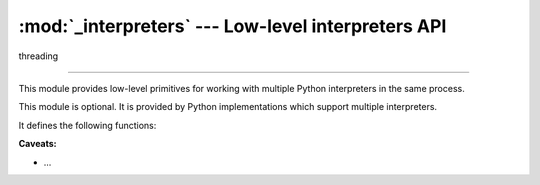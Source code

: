 :mod:`_interpreters` --- Low-level interpreters API
===================================================

.. module:: _interpreters
   :synopsis: Low-level interpreters API.

.. versionadded:: 3,7

  :ref:`_sub-interpreter-support`

threading

--------------

This module provides low-level primitives for working with multiple
Python interpreters in the same process.

.. XXX The :mod:`interpreters` module provides an easier to use and
   higher-level API built on top of this module.

This module is optional.  It is provided by Python implementations which
support multiple interpreters.

.. XXX For systems lacking the :mod:`_interpreters` module, the
   :mod:`_dummy_interpreters` module is available.  It duplicates this
   module's interface and can be used as a drop-in replacement.

It defines the following functions:


.. function:: create()

   Initialize a new Python interpreter and return its identifier.  The
   interpreter will be created in the current thread and will remain
   idle until something is run in it.


.. function:: destroy(id)

   Finalize and destroy the identified interpreter.

.. XXX must not be running?


**Caveats:**

* ...

